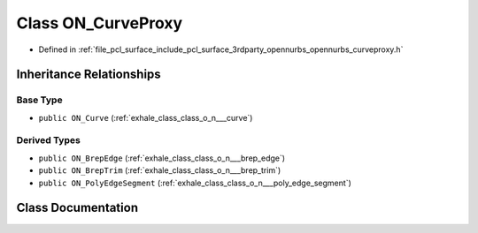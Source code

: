 .. _exhale_class_class_o_n___curve_proxy:

Class ON_CurveProxy
===================

- Defined in :ref:`file_pcl_surface_include_pcl_surface_3rdparty_opennurbs_opennurbs_curveproxy.h`


Inheritance Relationships
-------------------------

Base Type
*********

- ``public ON_Curve`` (:ref:`exhale_class_class_o_n___curve`)


Derived Types
*************

- ``public ON_BrepEdge`` (:ref:`exhale_class_class_o_n___brep_edge`)
- ``public ON_BrepTrim`` (:ref:`exhale_class_class_o_n___brep_trim`)
- ``public ON_PolyEdgeSegment`` (:ref:`exhale_class_class_o_n___poly_edge_segment`)


Class Documentation
-------------------


.. doxygenclass:: ON_CurveProxy
   :members:
   :protected-members:
   :undoc-members: